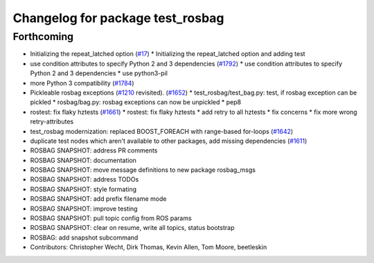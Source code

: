 ^^^^^^^^^^^^^^^^^^^^^^^^^^^^^^^^^
Changelog for package test_rosbag
^^^^^^^^^^^^^^^^^^^^^^^^^^^^^^^^^

Forthcoming
-----------
* Initializing the repeat_latched option (`#17 <https://github.com/locusrobotics/ros_comm/issues/17>`_)
  * Initializing the repeat_latched option and adding test
* use condition attributes to specify Python 2 and 3 dependencies (`#1792 <https://github.com/locusrobotics/ros_comm/issues/1792>`_)
  * use condition attributes to specify Python 2 and 3 dependencies
  * use python3-pil
* more Python 3 compatibility (`#1784 <https://github.com/locusrobotics/ros_comm/issues/1784>`_)
* Pickleable rosbag exceptions (`#1210 <https://github.com/locusrobotics/ros_comm/issues/1210>`_ revisited). (`#1652 <https://github.com/locusrobotics/ros_comm/issues/1652>`_)
  * test_rosbag/test_bag.py: test, if rosbag exception can be pickled
  * rosbag/bag.py: rosbag exceptions can now be unpickled
  * pep8
* rostest: fix flaky hztests (`#1661 <https://github.com/locusrobotics/ros_comm/issues/1661>`_)
  * rostest: fix flaky hztests
  * add retry to all hztests
  * fix concerns
  * fix more wrong retry-attributes
* test_rosbag modernization: replaced BOOST_FOREACH with range-based for-loops (`#1642 <https://github.com/locusrobotics/ros_comm/issues/1642>`_)
* duplicate test nodes which aren't available to other packages, add missing dependencies (`#1611 <https://github.com/locusrobotics/ros_comm/issues/1611>`_)
* ROSBAG SNAPSHOT: address PR comments
* ROSBAG SNAPSHOT: documentation
* ROSBAG SNAPSHOT: move message definitions to new package rosbag_msgs
* ROSBAG SNAPSHOT: address TODOs
* ROSBAG SNAPSHOT: style formating
* ROSBAG SNAPSHOT: add prefix filename mode
* ROSBAG SNAPSHOT: improve testing
* ROSBAG SNAPSHOT: pull topic config from ROS params
* ROSBAG SNAPSHOT: clear on resume, write all topics, status bootstrap
* ROSBAG: add snapshot subcommand
* Contributors: Christopher Wecht, Dirk Thomas, Kevin Allen, Tom Moore, beetleskin
